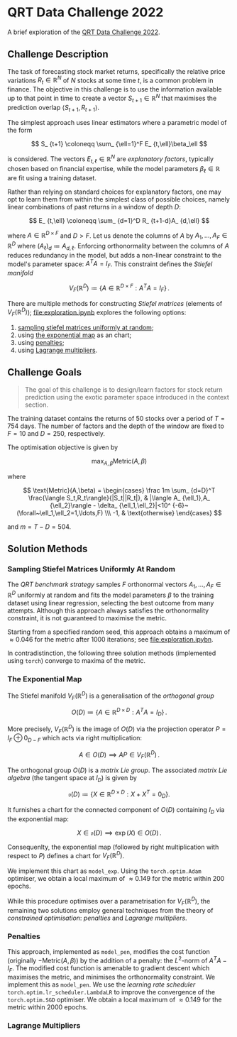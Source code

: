 #+STARTUP: showall
#+LATEX_HEADER: \usepackage{mathtools}
#+LATEX_HEADER: \usepackage{amsmath}
#+LATEX_HEADER: \usepackage{amsfonts}
#+LATEX_HEADER: \usepackage{dsfont}

* QRT Data Challenge 2022

A brief exploration of the [[https://challengedata.ens.fr/participants/challenges/72/][QRT Data Challenge 2022]].

** Challenge Description

The task of forecasting stock market returns, specifically the relative price variations $R_ {t}\in\mathbb{R}^N$ of $N$ stocks at some time $t$, is a common problem in finance. The objective in this challenge is to use the information available up to that point in time to create a vector $S_ {t+1}\in\mathbb{R}^N$ that maximises the prediction overlap $\langle S_ {t+1},R_ {t+1}\rangle$. 

The simplest approach uses linear estimators where a parametric model of the form

$$ S_ {t+1} \coloneqq \sum_ {\ell=1}^F E_ {t,\ell}\beta_\ell $$

is considered. The vectors $E_ {t,\ell}\in\mathbb{R}^N$ are /explanatory factors/, typically chosen based on financial expertise, while the model parameters $\beta_\ell\in\mathbb{R}$ are fit using a training dataset.

Rather than relying on standard choices for explanatory factors, one may opt to learn them from within the simplest class of possible choices, namely linear combinations of past returns in a window of depth $D$:

$$ E_ {t,\ell} \coloneqq \sum_ {d=1}^D R_ {t+1-d}A_ {d,\ell} $$

where $A\in\mathbb{R}^ {D\times F}$ and $D>F$. Let us denote the columns of $A$ by $A_1,\ldots,A_F\in\mathbb{R}^D$ where $(A_\ell)_d \coloneqq  A_ {d,\ell}$. Enforcing orthonormality between the columns of $A$ reduces redundancy in the model, but adds a non-linear constraint to the model's parameter space: $A^TA = I_F$. This constraint defines the /Stiefel manifold/

$$ V_F(\mathbb{R}^D)\coloneqq\left\{
A\in\mathbb{R}^ {D\times F} : A^TA= I_F
\right\}\,. $$

There are multiple methods for constructing /Stiefel matrices/ (elements of $V_F{(}\mathbb{R}^D{)}$); [[file:exploration.ipynb]] explores the following options:
1. [[#sampling-stiefel-matrices-uniformly-at-random][sampling stiefel matrices uniformly at random]];
2. using [[#the-exponential-map][the exponential map]] as an chart; 
3. using [[#penalties][penalties]];
4. using [[#lagrange-multipliers][Lagrange multipliers]].

** Challenge Goals
#+BEGIN_QUOTE
The goal of this challenge is to design/learn factors for stock return prediction using the exotic parameter space introduced in the context section.
#+END_QUOTE

The training dataset contains the returns of $50$ stocks over a period of $T = 754$ days. The number of factors and the depth of the window are fixed to $F=10$ and $D=250$, respectively.

The optimisation objective is given by 

$$ \max_ {A,\beta}\text{Metric}(A,\beta) $$

where 

$$ \text{Metric}(A,\beta) = 
\begin{cases}
\frac 1m \sum_ {d=D}^T \frac{\langle S_t,R_t\rangle}{|S_t||R_t|}, & |\langle A_ {\ell_1},A_ {\ell_2}\rangle - \delta_ {\ell_1,\ell_2}|<10^ {-6}~(\forall~\ell_1,\ell_2=1,\ldots,F) \\\
-1, & \text{otherwise}
\end{cases} $$

and $m = T - D = 504$.

** Solution Methods

*** Sampling Stiefel Matrices Uniformly At Random

The /QRT benchmark strategy/ samples $F$ orthonormal vectors $A_1,\ldots,A_F\in\mathbb{R}^D$ uniformly at random and fits the model parameters $\beta$ to the training dataset using linear regression,
selecting the best outcome from many attempts. Although this approach always satisfies the orthonormality constraint, it is not guaranteed to maximise the metric.

Starting from a specified random seed, this approach obtains a maximum of $\approx 0.046$ for the metric after $1000$ iterations; see [[file:exploration.ipybn]].

In contradistinction, the following three solution methods (implemented using ~torch~) converge to maxima of the metric.

*** The Exponential Map

The Stiefel manifold $V_F(\mathbb{R}^D)$ is a generalisation of the /orthogonal group/

$$ O(D) \coloneqq \left\{A\in\mathbb{R}^ {D\times D}: A^TA = I_D \right\}\,. $$

More precisely, $V_F(\mathbb{R}^D)$ is the image of $O(D)$ via the projection operator $P=I_F\oplus 0_ {D-F}$ which acts via right multiplication:

$$ A \in O(D) \implies AP \in V_F(\mathbb{R}^D)\,. $$ 

The orthogonal group $O(D)$ is a /matrix Lie group/. The associated /matrix Lie algebra/ (the tangent space at $I_D$) is given by 

$$ \mathfrak{o}(D) \coloneqq \left\{X\in\mathbb{R}^ {D\times D}: X + X^T = 0_D \right\}. $$

It furnishes a chart for the connected component of $O(D)$ containing $I_D$ via the exponential map:

$$ X \in \mathfrak{o}(D) \implies \exp(X) \in O(D)\,. $$

Consequenlty, the exponential map (followed by right multiplication with respect to $P$) defines a chart for $V_F(\mathbb{R}^D)$. 

We implement this chart as ~model_exp~. Using the ~torch.optim.Adam~ optimiser, we obtain a local maximum of $\approx 0.149$ for the metric within $200$ epochs.

While this procedure optimises over a parametrisation for $V_F(\mathbb{R}^D)$, the remaining two solutions employ general techniques from the theory of /constrained optimisation/: /penalties/ and /Lagrange multipliers/.

*** Penalties

This approach, implemented as ~model_pen~, modifies the cost function (originally $-\text{Metric}{(}A,\beta{)}$) by the addition of a penalty: the $L^2$-norm of $A^TA-I_F$. The modified cost function is amenable to gradient descent which maximises the metric, and minimises the orthonormality constraint. We implement this as ~model_pen~. We use the /learning rate scheduler/ ~torch.optim.lr_scheduler.LambdaLR~ to improve the convergence of the ~torch.optim.SGD~ optimiser. We obtain a local maximum of $\approx 0.149$ for the metric within $2000$ epochs.

*** Lagrange Multipliers
